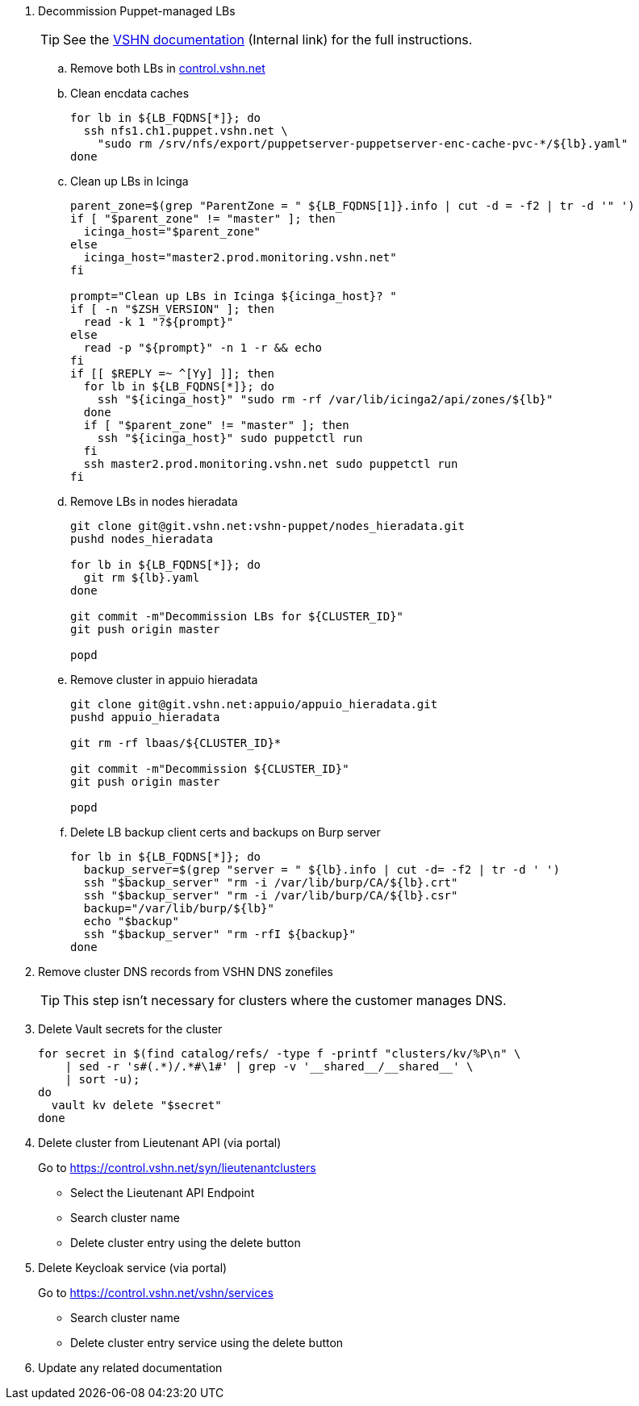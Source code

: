 . Decommission Puppet-managed LBs
+
TIP: See the https://vshnwiki.atlassian.net/wiki/spaces/VT/pages/8290422/How+To+Decommission+a+VM[VSHN documentation] (Internal link) for the full instructions.
+
.. Remove both LBs in https://control.vshn.net/servers/definitions/appuio[control.vshn.net]
.. Clean encdata caches
+
[source,bash]
----
for lb in ${LB_FQDNS[*]}; do
  ssh nfs1.ch1.puppet.vshn.net \
    "sudo rm /srv/nfs/export/puppetserver-puppetserver-enc-cache-pvc-*/${lb}.yaml"
done
----

.. Clean up LBs in Icinga
+
[source,bash]
----
parent_zone=$(grep "ParentZone = " ${LB_FQDNS[1]}.info | cut -d = -f2 | tr -d '" ')
if [ "$parent_zone" != "master" ]; then
  icinga_host="$parent_zone"
else
  icinga_host="master2.prod.monitoring.vshn.net"
fi

prompt="Clean up LBs in Icinga ${icinga_host}? "
if [ -n "$ZSH_VERSION" ]; then
  read -k 1 "?${prompt}"
else
  read -p "${prompt}" -n 1 -r && echo
fi
if [[ $REPLY =~ ^[Yy] ]]; then
  for lb in ${LB_FQDNS[*]}; do
    ssh "${icinga_host}" "sudo rm -rf /var/lib/icinga2/api/zones/${lb}"
  done
  if [ "$parent_zone" != "master" ]; then
    ssh "${icinga_host}" sudo puppetctl run
  fi
  ssh master2.prod.monitoring.vshn.net sudo puppetctl run
fi
----

.. Remove LBs in nodes hieradata
+
[source,bash]
----
git clone git@git.vshn.net:vshn-puppet/nodes_hieradata.git
pushd nodes_hieradata

for lb in ${LB_FQDNS[*]}; do
  git rm ${lb}.yaml
done

git commit -m"Decommission LBs for ${CLUSTER_ID}"
git push origin master

popd
----

.. Remove cluster in appuio hieradata
+
[source,bash]
----
git clone git@git.vshn.net:appuio/appuio_hieradata.git
pushd appuio_hieradata

git rm -rf lbaas/${CLUSTER_ID}*

git commit -m"Decommission ${CLUSTER_ID}"
git push origin master

popd
----

.. Delete LB backup client certs and backups on Burp server
+
[source,bash]
----
for lb in ${LB_FQDNS[*]}; do
  backup_server=$(grep "server = " ${lb}.info | cut -d= -f2 | tr -d ' ')
  ssh "$backup_server" "rm -i /var/lib/burp/CA/${lb}.crt"
  ssh "$backup_server" "rm -i /var/lib/burp/CA/${lb}.csr"
  backup="/var/lib/burp/${lb}"
  echo "$backup"
  ssh "$backup_server" "rm -rfI ${backup}"
done
----

. Remove cluster DNS records from VSHN DNS zonefiles
+
TIP: This step isn't necessary for clusters where the customer manages DNS.

. Delete Vault secrets for the cluster
+
[source,bash]
----
for secret in $(find catalog/refs/ -type f -printf "clusters/kv/%P\n" \
    | sed -r 's#(.*)/.*#\1#' | grep -v '__shared__/__shared__' \
    | sort -u);
do
  vault kv delete "$secret"
done
----

. Delete cluster from Lieutenant API (via portal)
+
Go to https://control.vshn.net/syn/lieutenantclusters
+
- Select the Lieutenant API Endpoint
+
- Search cluster name
+
- Delete cluster entry using the delete button

. Delete Keycloak service (via portal)
+
Go to https://control.vshn.net/vshn/services
+
- Search cluster name
+
- Delete cluster entry service using the delete button

. Update any related documentation
